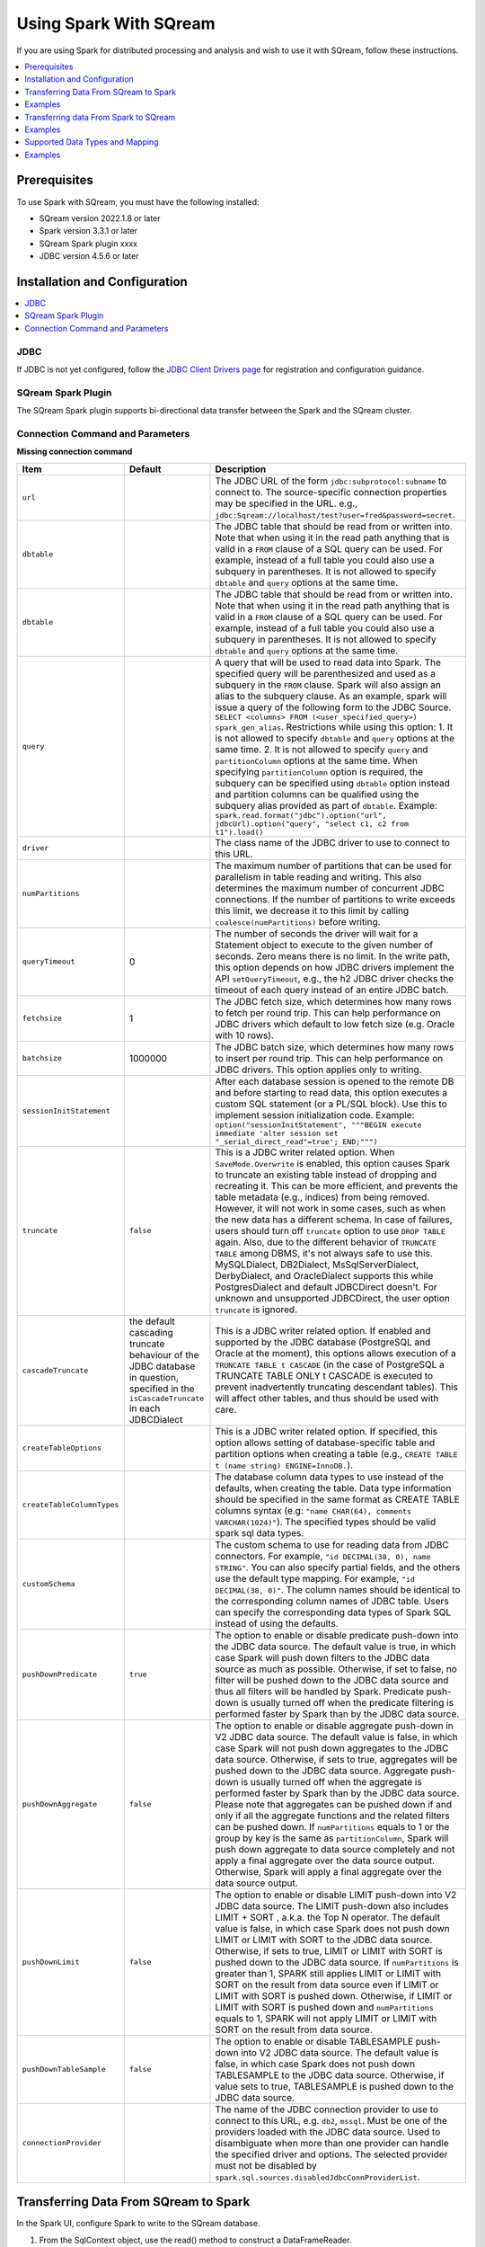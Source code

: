 .. _spark:

*************************
Using Spark With SQream
*************************


If you are using Spark for distributed processing and analysis and wish to use it with SQream, follow these instructions.


.. contents::
   :local:
   :depth: 1

Prerequisites
-------------
To use Spark with SQream, you must have the following installed:

* SQream version 2022.1.8 or later
* Spark version 3.3.1 or later
* SQream Spark plugin xxxx
* JDBC version 4.5.6 or later



Installation and Configuration
------------------------------

.. contents::
   :local:
   :depth: 1

JDBC
~~~~

If JDBC is not yet configured, follow the `JDBC Client Drivers page <https://docs.sqream.com/en/v2021.1/third_party_tools/client_drivers/jdbc/index.html>`_ for registration and configuration guidance.


SQream Spark Plugin
~~~~~~~~~~~~~~~~~~~

The SQream Spark plugin supports bi-directional data transfer between the Spark and the SQream cluster.

Connection Command and Parameters
~~~~~~~~~~~~~~~~~~~~~

**Missing connection command**

.. list-table:: 
   :widths: auto
   :header-rows: 1
   
   
   * - Item
     - Default
     - Description
   * - ``url``
     -
     - The JDBC URL of the form ``jdbc:subprotocol:subname`` to connect to. The source-specific connection properties may be specified in the URL. e.g., ``jdbc:Sqream://localhost/test?user=fred&password=secret``.
   * - ``dbtable``
     - 
     - The JDBC table that should be read from or written into. Note that when using it in the read path anything that is valid in a ``FROM`` clause of a SQL query can be used. For example, instead of a full table you could also use a subquery in parentheses. It is not allowed to specify ``dbtable`` and ``query`` options at the same time.
   * - ``dbtable``
     - 
     - The JDBC table that should be read from or written into. Note that when using it in the read path anything that is valid in a ``FROM`` clause of a SQL query can be used. For example, instead of a full table you could also use a subquery in parentheses. It is not allowed to specify ``dbtable`` and ``query`` options at the same time.
   * - ``query``
     - 
     - A query that will be used to read data into Spark. The specified query will be parenthesized and used as a subquery in the ``FROM`` clause. Spark will also assign an alias to the subquery clause. As an example, spark will issue a query of the following form to the JDBC Source. ``SELECT <columns> FROM (<user_specified_query>) spark_gen_alias``. Restrictions while using this option: 1. It is not allowed to specify ``dbtable`` and ``query`` options at the same time. 2. It is not allowed to specify ``query`` and ``partitionColumn`` options at the same time. When specifying ``partitionColumn`` option is required, the subquery can be specified using ``dbtable`` option instead and partition columns can be qualified using the subquery alias provided as part of ``dbtable``. Example: ``spark.read.format("jdbc").option("url", jdbcUrl).option("query", "select c1, c2 from t1").load()``
   * - ``driver``
     - 
     - The class name of the JDBC driver to use to connect to this URL.
   * - ``numPartitions`` 
     - 
     - The maximum number of partitions that can be used for parallelism in table reading and writing. This also determines the maximum number of concurrent JDBC connections. If the number of partitions to write exceeds this limit, we decrease it to this limit by calling ``coalesce(numPartitions)`` before writing.
   * - ``queryTimeout``
     - 0
     - The number of seconds the driver will wait for a Statement object to execute to the given number of seconds. Zero means there is no limit. In the write path, this option depends on how JDBC drivers implement the API ``setQueryTimeout``, e.g., the h2 JDBC driver checks the timeout of each query instead of an entire JDBC batch.
   * - ``fetchsize``
     - 1
     - The JDBC fetch size, which determines how many rows to fetch per round trip. This can help performance on JDBC drivers which default to low fetch size (e.g. Oracle with 10 rows).
   * - ``batchsize``
     - 1000000
     - The JDBC batch size, which determines how many rows to insert per round trip. This can help performance on JDBC drivers. This option applies only to writing.
   * - ``sessionInitStatement``
     - 
     - After each database session is opened to the remote DB and before starting to read data, this option executes a custom SQL statement (or a PL/SQL block). Use this to implement session initialization code. Example: ``option("sessionInitStatement", """BEGIN execute immediate 'alter session set "_serial_direct_read"=true'; END;""")``
   * - ``truncate``
     - ``false``
     - This is a JDBC writer related option. When ``SaveMode.Overwrite`` is enabled, this option causes Spark to truncate an existing table instead of dropping and recreating it. This can be more efficient, and prevents the table metadata (e.g., indices) from being removed. However, it will not work in some cases, such as when the new data has a different schema. In case of failures, users should turn off ``truncate`` option to use ``DROP TABLE`` again. Also, due to the different behavior of ``TRUNCATE TABLE`` among DBMS, it's not always safe to use this. MySQLDialect, DB2Dialect, MsSqlServerDialect, DerbyDialect, and OracleDialect supports this while PostgresDialect and default JDBCDirect doesn't. For unknown and unsupported JDBCDirect, the user option ``truncate`` is ignored.
   * - ``cascadeTruncate``
     - the default cascading truncate behaviour of the JDBC database in question, specified in the ``isCascadeTruncate`` in each JDBCDialect
     - This is a JDBC writer related option. If enabled and supported by the JDBC database (PostgreSQL and Oracle at the moment), this options allows execution of a ``TRUNCATE TABLE t CASCADE`` (in the case of PostgreSQL a TRUNCATE TABLE ONLY t CASCADE is executed to prevent inadvertently truncating descendant tables). This will affect other tables, and thus should be used with care.
   * - ``createTableOptions``
     - 
     - This is a JDBC writer related option. If specified, this option allows setting of database-specific table and partition options when creating a table (e.g., ``CREATE TABLE t (name string) ENGINE=InnoDB.``).
   * - ``createTableColumnTypes``
     - 
     - The database column data types to use instead of the defaults, when creating the table. Data type information should be specified in the same format as CREATE TABLE columns syntax (e.g: ``"name CHAR(64), comments VARCHAR(1024)"``). The specified types should be valid spark sql data types.
   * - ``customSchema``
     - 
     - The custom schema to use for reading data from JDBC connectors. For example, ``"id DECIMAL(38, 0), name STRING"``. You can also specify partial fields, and the others use the default type mapping. For example, ``"id DECIMAL(38, 0)"``. The column names should be identical to the corresponding column names of JDBC table. Users can specify the corresponding data types of Spark SQL instead of using the defaults.
   * - ``pushDownPredicate``
     - ``true``
     - The option to enable or disable predicate push-down into the JDBC data source. The default value is true, in which case Spark will push down filters to the JDBC data source as much as possible. Otherwise, if set to false, no filter will be pushed down to the JDBC data source and thus all filters will be handled by Spark. Predicate push-down is usually turned off when the predicate filtering is performed faster by Spark than by the JDBC data source.
   * - ``pushDownAggregate``
     - ``false``
     - The option to enable or disable aggregate push-down in V2 JDBC data source. The default value is false, in which case Spark will not push down aggregates to the JDBC data source. Otherwise, if sets to true, aggregates will be pushed down to the JDBC data source. Aggregate push-down is usually turned off when the aggregate is performed faster by Spark than by the JDBC data source. Please note that aggregates can be pushed down if and only if all the aggregate functions and the related filters can be pushed down. If ``numPartitions`` equals to 1 or the group by key is the same as ``partitionColumn``, Spark will push down aggregate to data source completely and not apply a final aggregate over the data source output. Otherwise, Spark will apply a final aggregate over the data source output.
   * - ``pushDownLimit``
     - ``false``
     - The option to enable or disable LIMIT push-down into V2 JDBC data source. The LIMIT push-down also includes LIMIT + SORT , a.k.a. the Top N operator. The default value is false, in which case Spark does not push down LIMIT or LIMIT with SORT to the JDBC data source. Otherwise, if sets to true, LIMIT or LIMIT with SORT is pushed down to the JDBC data source. If ``numPartitions`` is greater than 1, SPARK still applies LIMIT or LIMIT with SORT on the result from data source even if LIMIT or LIMIT with SORT is pushed down. Otherwise, if LIMIT or LIMIT with SORT is pushed down and ``numPartitions`` equals to 1, SPARK will not apply LIMIT or LIMIT with SORT on the result from data source.
   * - ``pushDownTableSample``
     - ``false``
     - The option to enable or disable TABLESAMPLE push-down into V2 JDBC data source. The default value is false, in which case Spark does not push down TABLESAMPLE to the JDBC data source. Otherwise, if value sets to true, TABLESAMPLE is pushed down to the JDBC data source.
   * - ``connectionProvider``
     -
     - The name of the JDBC connection provider to use to connect to this URL, e.g. ``db2``, ``mssql``. Must be one of the providers loaded with the JDBC data source. Used to disambiguate when more than one provider can handle the specified driver and options. The selected provider must not be disabled by ``spark.sql.sources.disabledJdbcConnProviderList``.
	 

Transferring Data From SQream to Spark
-------------------------------------

In the Spark UI, configure Spark to write to the SQream database.

1. From the SqlContext object, use the read() method to construct a DataFrameReader.

2. Use the format() method to specify SQREAM_SOURCE_NAME.

3. Use either the option() or options() method to specify the connector options.

4. Specify one of the following options for reading tables:

 * dbtable: The name of the table to be read. All columns and records are retrieved (i.e. it is equivalent to ``SELECT * FROM db_table``).

 * query: The exact query (SELECT statement) to run.
	
Examples
---------------

To read an entire table:

.. code-block:: postgres

	val df: DataFrame = sqlContext.read .format(SQREAM_SOURCE_NAME) .options(sfOptions) .option("<sqream_table_name>", "<table_name>") .load()

To read query results:
	
.. code-block:: postgres	

	val df: DataFrame = sqlContext.read .format(SQREAM_SOURCE_NAME) .options(sfOptions) .option("query", "<EXECUTED_QUERY> <table_name>") .load()

	
Transferring data From Spark to SQream
--------------------------------------

In the Spark UI, configure Spark to read from the SQream database.

1. Use the write() method of the DataFrame to construct a DataFrameWriter.

2. Specify SQREAM_SOURCE_NAME using the format() method.

3. Specify the connector options using either the option() or options() method.

4. Use the dbtable option to specify the table to which data is written.

5. Use the mode() method to specify the save mode for the content.

Examples
---------------
To read an entire table:

.. code-block:: postgres

	df.write .format(SQREAM_SOURCE_NAME) .options(sfOptions) .option("<sqream_table_name>", "<table_name>") .mode(SaveMode.Overwrite) .save()

Supported Data Types and Mapping
--------------------------------

SQream data types mapped to Spark 

.. list-table:: 
   :widths: auto
   :header-rows: 1
   
   * - SQream
     - Spark
   * - ``BIGINT``
     - ``LONGINT``
   * - ``BOOL``
     - ``BooleanType``
   * - ``DATE``
     - ``DateType``
   * - ``DOUBLE``
     - ``DoubleType``
   * - ``REAL``
     - ``FloateType``
   * - ``DECIMAL``
     - ``DeciamlType``
   * - ``INT``
     - ``Integer``
   * - ``SMALLINT``
     - ``ShortType``
   * - ``TINYINT``
     - ``ShortType``
   * - ``DATETIME``
     - ``TimestampType``
	 
Spark data types mapped to SQream 

.. list-table:: 
   :widths: auto
   :header-rows: 1
   
   * - Spark
     - SQream
   * - ``BooleanType``
     - ``BOOL``
   * - ``ByteType``
     - ``SMALLINT``
   * - ``DateType``
     - ``DATE``
   * - ``DecimalType``
     - ``DECIMAL``
   * - ``DoubleType``
     - ``DOUBLE``
   * - ``FloatType``
     - ``REAL``
   * - ``IntegerType``
     - ``INT``
   * - ``LongType``
     - ``BIGINT``
   * - ``ShortType``
     - ``SMALLINT``
   * - ``StringType``
     - ``TEXT``
   * - ``TimestampType``
     - ``DATETIME``
	 

Examples
---------

Scala

.. code-block:: postgres

	// Note: JDBC loading and saving can be achieved via either the load/save or jdbc methods
	// Loading data from a JDBC source
	val jdbcDF = spark.read
	  .format("jdbc")
	  .option("url", "jdbc:Sqream:dbserver")
	  .option("dbtable", "schema.tablename")
	  .option("user", "username")
	  .option("password", "password")
	  .load()

	val connectionProperties = new Properties()
	connectionProperties.put("user", "username")
	connectionProperties.put("password", "password")
	val jdbcDF2 = spark.read
	  .jdbc("jdbc:Sqream:dbserver", "schema.tablename", connectionProperties)
	// Specifying the custom data types of the read schema
	connectionProperties.put("customSchema", "id DECIMAL(38, 0), name TEXT")
	val jdbcDF3 = spark.read
	  .jdbc("jdbc:postgresql:dbserver", "schema.tablename", connectionProperties)

	// Saving data to a JDBC source
	jdbcDF.write
	  .format("jdbc")
	  .option("url", "jdbc:Sqream:dbserver")
	  .option("dbtable", "schema.tablename")
	  .option("user", "username")
	  .option("password", "password")
	  .save()

	jdbcDF2.write
	  .jdbc("jdbc:Sqream:dbserver", "schema.tablename", connectionProperties)

	// Specifying create table column data types on write
	jdbcDF.write
	  .option("createTableColumnTypes", "name TEXT, comments TEXT")
	  .jdbc("jdbc:Sqream:dbserver", "schema.tablename", connectionProperties)
	  
JAVA

.. code-block:: postgres

	// Note: JDBC loading and saving can be achieved via either the load/save or jdbc methods
	// Loading data from a JDBC source
	Dataset<Row> jdbcDF = spark.read()
	  .format("jdbc")
	  .option("url", "jdbc:Sqream:dbserver")
	  .option("dbtable", "schema.tablename")
	  .option("user", "username")
	  .option("password", "password")
	  .load();

	Properties connectionProperties = new Properties();
	connectionProperties.put("user", "username");
	connectionProperties.put("password", "password");
	Dataset<Row> jdbcDF2 = spark.read()
	  .jdbc("jdbc:Sqream:dbserver", "schema.tablename", connectionProperties);

	// Saving data to a JDBC source
	jdbcDF.write()
	  .format("jdbc")
	  .option("url", "jdbc:Sqream:dbserver")
	  .option("dbtable", "schema.tablename")
	  .option("user", "username")
	  .option("password", "password")
	  .save();

	jdbcDF2.write()
	  .jdbc("jdbc:Sqream:dbserver", "schema.tablename", connectionProperties);

	// Specifying create table column data types on write
	jdbcDF.write()
	  .option("createTableColumnTypes", "name TEXT, comments TEXT")
	  .jdbc("jdbc:Sqream:dbserver", "schema.tablename", connectionProperties);
	  
Python

.. code-block:: postgres

	# Note: JDBC loading and saving can be achieved via either the load/save or jdbc methods
	# Loading data from a JDBC source
	jdbcDF = spark.read \
		.format("jdbc") \
		.option("url", "jdbc:Sqream:dbserver") \
		.option("dbtable", "schema.tablename") \
		.option("user", "username") \
		.option("password", "password") \
		.load()

	jdbcDF2 = spark.read \
		.jdbc("jdbc:Sqream:dbserver", "schema.tablename",
			  properties={"user": "username", "password": "password"})

	# Specifying dataframe column data types on read
	jdbcDF3 = spark.read \
		.format("jdbc") \
		.option("url", "jdbc:Sqream:dbserver") \
		.option("dbtable", "schema.tablename") \
		.option("user", "username") \
		.option("password", "password") \
		.option("customSchema", "id DECIMAL(38, 0), name TEXT") \
		.load()

	# Saving data to a JDBC source
	jdbcDF.write \
		.format("jdbc") \
		.option("url", "jdbc:Sqream:dbserver") \
		.option("dbtable", "schema.tablename") \
		.option("user", "username") \
		.option("password", "password") \
		.save()

	jdbcDF2.write \
		.jdbc("jdbc:Sqream:dbserver", "schema.tablename",
			  properties={"user": "username", "password": "password"})

	# Specifying create table column data types on write
	jdbcDF.write \
		.option("createTableColumnTypes", "name TEXT, comments TEXT") \
		.jdbc("jdbc:Sqream:dbserver", "schema.tablename",
			  properties={"user": "username", "password": "password"})
			  
R

.. code-block:: postgres

	# Loading data from a JDBC source
	df <- read.jdbc("jdbc:Sqream:dbserver", "schema.tablename", user = "username", password = "password")

	# Saving data to a JDBC source
	write.jdbc(df, "jdbc:Sqream:dbserver", "schema.tablename", user = "username", password = "password")
	
SQL

.. code-block:: postgres

	CREATE TEMPORARY VIEW jdbcTable
	USING org.apache.spark.sql.jdbc
	OPTIONS (
	  url "jdbc:Sqream:dbserver",
	  dbtable "schema.tablename",
	  user 'username',
	  password 'password'
	)

	INSERT INTO TABLE jdbcTable
	SELECT * FROM resultTable